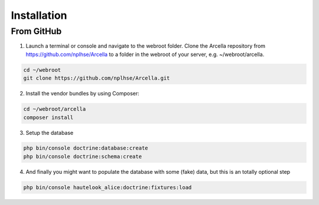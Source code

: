 Installation
************

From GitHub
===========

1. Launch a terminal or console and navigate to the webroot folder. Clone the Arcella repository from
   https://github.com/nplhse/Arcella to a folder in the webroot of your server, e.g. ~/webroot/arcella.

.. code-block:: bash

    cd ~/webroot
    git clone https://github.com/nplhse/Arcella.git

2. Install the vendor bundles by using Composer:

.. code-block:: bash

    cd ~/webroot/arcella
    composer install

3. Setup the database

.. code-block:: bash

    php bin/console doctrine:database:create
    php bin/console doctrine:schema:create

4. And finally you might want to populate the database with some (fake) data, but this is an totally optional step

.. code-block:: bash

    php bin/console hautelook_alice:doctrine:fixtures:load
